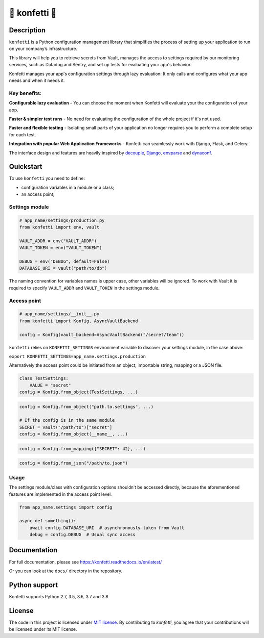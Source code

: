.. _-konfetti-:

🎊 konfetti 🎊
==============

|codecov| |Build| |Version| |Python versions| |License|

Description
-----------

``konfetti`` is a Python configuration management library that simplifies the process of setting up your application to run on your company’s infrastructure.

This library will help you to retrieve secrets from Vault, manages the access to settings required by our monitoring services, such as Datadog and Sentry, and set up tests for evaluating your app's behavior.

Konfetti manages your app's configuration settings through lazy evaluation: It only calls and configures what your app needs and when it needs it.

Key benefits:
^^^^^^^^^^^^^

**Configurable lazy evaluation** - You can choose the moment when Konfetti will evaluate your the configuration of your app.

**Faster & simpler test runs** - No need for evaluating the configuration of the whole project if it's not used.

**Faster and flexible testing** - Isolating small parts of your application no longer requires you to perform a complete setup for each test.

**Integration with popular Web Application Frameworks** - Konfetti can seamlessly work with Django, Flask, and Celery.


The interface design and features are heavily inspired by `decouple`_, `Django`_, `envparse`_ and `dynaconf`_.


Quickstart
----------

To use ``konfetti`` you need to define:

-  configuration variables in a module or a class;
-  an access point;

Settings module
^^^^^^^^^^^^^^^

.. code:: python

   # app_name/settings/production.py
   from konfetti import env, vault

   VAULT_ADDR = env("VAULT_ADDR")
   VAULT_TOKEN = env("VAULT_TOKEN")

   DEBUG = env("DEBUG", default=False)
   DATABASE_URI = vault("path/to/db")

The naming convention for variables names is upper case, other variables
will be ignored. To work with Vault it is required to specify
``VAULT_ADDR`` and ``VAULT_TOKEN`` in the settings module.

Access point
^^^^^^^^^^^^

.. code:: python

   # app_name/settings/__init__.py
   from konfetti import Konfig, AsyncVaultBackend

   config = Konfig(vault_backend=AsyncVaultBackend("/secret/team"))

``konfetti`` relies on ``KONFETTI_SETTINGS`` environment variable to
discover your settings module, in the case above:

``export KONFETTI_SETTINGS=app_name.settings.production``

Alternatively the access point could be initiated from an object, importable string, mapping or a JSON file.

.. code:: python

   class TestSettings:
       VALUE = "secret"
   config = Konfig.from_object(TestSettings, ...)

.. code:: python

   config = Konfig.from_object("path.to.settings", ...)

   # If the config is in the same module
   SECRET = vault("/path/to")["secret"]
   config = Konfig.from_object(__name__, ...)

.. code:: python

   config = Konfig.from_mapping({"SECRET": 42}, ...)

.. code:: python

   config = Konfig.from_json("/path/to.json")

Usage
^^^^^

The settings module/class with configuration options shouldn't be
accessed directly, because the aforementioned features are implemented
in the access point level.

.. code:: python

   from app_name.settings import config

   async def something():
       await config.DATABASE_URI  # asynchronously taken from Vault
       debug = config.DEBUG  # Usual sync access

Documentation
-------------

For full documentation, please see https://konfetti.readthedocs.io/en/latest/

Or you can look at the ``docs/`` directory in the repository.

Python support
--------------

Konfetti supports Python 2.7, 3.5, 3.6, 3.7 and 3.8

License
-------

The code in this project is licensed under `MIT license`_. By contributing to `konfetti`, you agree that your contributions will be licensed under its MIT license.

.. |codecov| image:: https://codecov.io/gh/kiwicom/konfetti/branch/master/graph/badge.svg
   :target: https://codecov.io/gh/kiwicom/konfetti
.. |Build| image:: https://travis-ci.org/kiwicom/konfetti.svg?branch=master
   :target: https://travis-ci.org/kiwicom/konfetti
.. |Version| image:: https://img.shields.io/pypi/v/konfetti.svg
   :target: https://pypi.org/project/konfetti/
.. |Python versions| image:: https://img.shields.io/pypi/pyversions/konfetti.svg
   :target: https://pypi.org/project/konfetti/
.. |License| image:: https://img.shields.io/pypi/l/konfetti.svg
   :target: https://opensource.org/licenses/MIT

.. _Django: https://github.com/django/django
.. _decouple: https://github.com/henriquebastos/python-decouple
.. _envparse: https://github.com/rconradharris/envparse
.. _dynaconf: https://github.com/rochacbruno/dynaconf

.. _MIT license: https://opensource.org/licenses/MIT
